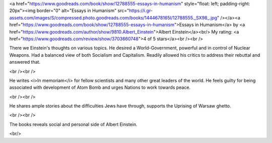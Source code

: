 .. title: Essays in Humanism by Albert Einstein - Book Review
.. slug: essays-in-humanism-by-albert-einstein-book-review
.. date: 2020-12-19 23:34:15 UTC-08:00
.. tags: 
.. category: 
.. link: 
.. description: 
.. type: text

<a href="https://www.goodreads.com/book/show/12788555-essays-in-humanism" style="float: left; padding-right: 20px"><img border="0" alt="Essays in Humanism" src="https://i.gr-assets.com/images/S/compressed.photo.goodreads.com/books/1444678165l/12788555._SX98_.jpg" /></a><a href="https://www.goodreads.com/book/show/12788555-essays-in-humanism">Essays in Humanism</a> by <a href="https://www.goodreads.com/author/show/9810.Albert_Einstein">Albert Einstein</a><br/>
My rating: <a href="https://www.goodreads.com/review/show/3703660748">4 of 5 stars</a><br /><br />

There we Einstein's thoughts on various topics. He desired a World-Government,
powerful and in control of Nuclear Weapons. Had a balanced view of both
Socialism and Capitalism. Readily allowed his critics to address their rebuttal
and answered that.

<br /><br />

He writes <i>In memoriam</i> for fellow scientists and many other great leaders
of the world. He feels guilty for being associated with development of Atom Bomb
and urges Nations to work towards peace.

<br /><br />

He shares ample stories about the difficulties Jews have through, supports the
Uprising of Warsaw ghetto.

<br /><br />

The books reveals social and personal side of Albert Einstein.

<br/>
